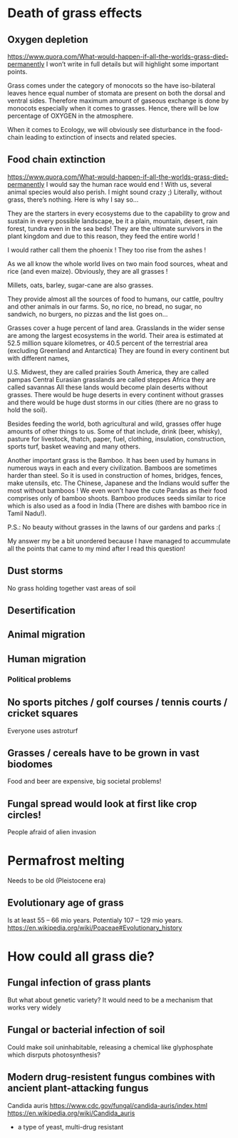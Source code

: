 * Death of grass effects
** Oxygen depletion
   https://www.quora.com/What-would-happen-if-all-the-worlds-grass-died-permanently
   I won’t write in full details but will highlight some important points.

Grass comes under the category of monocots so the have iso-bilateral leaves hence equal number of stomata are present on both the dorsal and ventral sides. Therefore maximum amount of gaseous exchange is done by monocots especially when it comes to grasses. Hence, there will be low percentage of OXYGEN in the atmosphere.

When it comes to Ecology, we will obviously see disturbance in the food-chain leading to extinction of insects and related species.
** Food chain extinction
https://www.quora.com/What-would-happen-if-all-the-worlds-grass-died-permanently
I would say the human race would end ! With us, several animal species would also perish. I might sound crazy ;) Literally, without grass, there’s nothing. Here is why I say so…

They are the starters in every ecosystems due to the capability to grow and sustain in every possible landscape, be it a plain, mountain, desert, rain forest, tundra even in the sea beds! They are the ultimate survivors in the plant kingdom and due to this reason, they feed the entire world !


I would rather call them the phoenix ! They too rise from the ashes !

As we all know the whole world lives on two main food sources, wheat and rice (and even maize). Obviously, they are all grasses !

Millets, oats, barley, sugar-cane are also grasses.

They provide almost all the sources of food to humans, our cattle, poultry and other animals in our farms. So, no rice, no bread, no sugar, no sandwich, no burgers, no pizzas and the list goes on…

Grasses cover a huge percent of land area. Grasslands in the wider sense are among the largest ecosystems in the world. Their area is estimated at 52.5 million square kilometres, or 40.5 percent of the terrestrial area (excluding Greenland and Antarctica) They are found in every continent but with different names,

U.S. Midwest, they are called prairies
South America, they are called pampas
Central Eurasian grasslands are called steppes
Africa they are called savannas
All these lands would become plain deserts without grasses. There would be huge deserts in every continent without grasses and there would be huge dust storms in our cities (there are no grass to hold the soil).

Besides feeding the world, both agricultural and wild, grasses offer huge amounts of other things to us. Some of that include, drink (beer, whisky), pasture for livestock, thatch, paper, fuel, clothing, insulation, construction, sports turf, basket weaving and many others.

Another important grass is the Bamboo. It has been used by humans in numerous ways in each and every civilization. Bamboos are sometimes harder than steel. So it is used in construction of homes, bridges, fences, make utensils, etc. The Chinese, Japanese and the Indians would suffer the most without bamboos ! We even won’t have the cute Pandas as their food comprises only of bamboo shoots. Bamboo produces seeds similar to rice which is also used as a food in India (There are dishes with bamboo rice in Tamil Nadu!).

P.S.: No beauty without grasses in the lawns of our gardens and parks :(

My answer my be a bit unordered because I have managed to accummulate all the points that came to my mind after I read this question!
** Dust storms
   No grass holding together vast areas of soil
** Desertification
** Animal migration
** Human migration
*** Political problems
** No sports pitches / golf courses / tennis courts / cricket squares
   Everyone uses astroturf
** Grasses / cereals have to be grown in vast biodomes
   Food and beer are expensive, big societal problems!
** Fungal spread would look at first like crop circles!
   People afraid of alien invasion
* Permafrost melting
  Needs to be old (Pleistocene era)
** Evolutionary age of grass
   Is at least 55 -- 66 mio years. Potentialy 107 -- 129 mio years.
   https://en.wikipedia.org/wiki/Poaceae#Evolutionary_history
* How could all grass die?
** Fungal infection of grass plants
   But what about genetic variety? It would need to be a mechanism that works 
   very widely
** Fungal or bacterial infection of soil
   Could make soil uninhabitable, releasing a chemical like glyphosphate 
   which disrputs photosynthesis?
** Modern drug-resistent fungus combines with ancient plant-attacking fungus
   Candida auris https://www.cdc.gov/fungal/candida-auris/index.html
   https://en.wikipedia.org/wiki/Candida_auris
   - a type of yeast, multi-drug resistant
